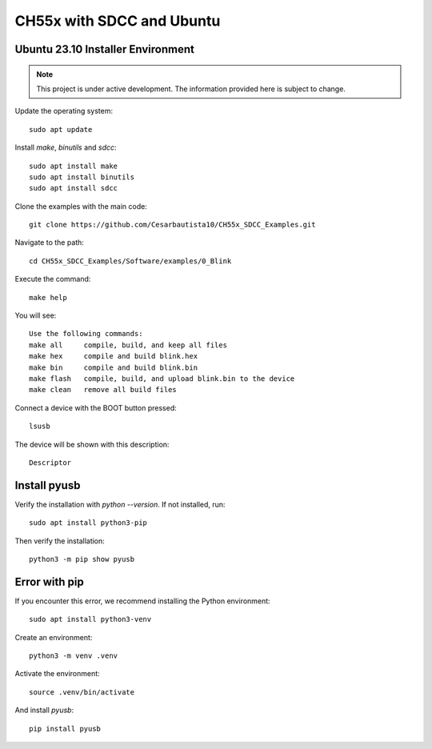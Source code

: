 CH55x with SDCC and Ubuntu 
===================================
Ubuntu 23.10 Installer Environment
---------------

.. note::

   This project is under active development. The information provided here is subject to change.

Update the operating system::

    sudo apt update


Install `make`, `binutils` and `sdcc`::

    sudo apt install make
    sudo apt install binutils
    sudo apt install sdcc


Clone the examples with the main code::

    git clone https://github.com/Cesarbautista10/CH55x_SDCC_Examples.git


Navigate to the path::

    cd CH55x_SDCC_Examples/Software/examples/0_Blink


Execute the command::

    make help


You will see::

    Use the following commands:
    make all     compile, build, and keep all files
    make hex     compile and build blink.hex
    make bin     compile and build blink.bin
    make flash   compile, build, and upload blink.bin to the device
    make clean   remove all build files


Connect a device with the BOOT button pressed::

    lsusb


The device will be shown with this description::

    Descriptor


Install pyusb
---------------

Verify the installation with `python --version`. If not installed, run::

    sudo apt install python3-pip


Then verify the installation::

    python3 -m pip show pyusb

Error with pip
---------------

If you encounter this error, we recommend installing the Python environment::


    sudo apt install python3-venv


Create an environment::

    python3 -m venv .venv

Activate the environment::

    source .venv/bin/activate

And install `pyusb`::

    pip install pyusb


